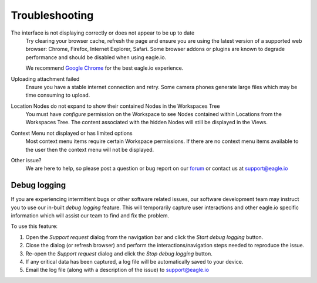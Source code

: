 Troubleshooting
===============

The interface is not displaying correctly or does not appear to be up to date
	Try clearing your browser cache, refresh the page and ensure you are using the latest version of a supported web browser: Chrome, Firefox, Internet Explorer, Safari. Some browser addons or plugins are known to degrade performance and should be disabled when using eagle.io.

	We recommend `Google Chrome <https://www.google.com/intl/en/chrome/browser/>`_ for the best eagle.io experience.

.. only:: not latex

    |

Uploading attachment failed
	Ensure you have a stable internet connection and retry. Some camera phones generate large files which may be time consuming to upload. 

.. only:: not latex

    |
    
Location Nodes do not expand to show their contained Nodes in the Workspaces Tree
	You must have *configure* permission on the Workspace to see Nodes contained within Locations from the Workspaces Tree. The content associated with the hidden Nodes will still be displayed in the Views.

.. only:: not latex

    |
    
Context Menu not displayed or has limited options
	Most context menu items require certain Workspace permissions. If there are no context menu items available to the user then the context menu will not be displayed.

.. only:: not latex

    |
    
Other issue?
    We are here to help, so please post a question or bug report on our `forum <http://forum.eagle.io>`_ or contact us at support@eagle.io

.. only:: not latex

    |


Debug logging
-------------

If you are experiencing intermittent bugs or other software related issues, our software development team may instruct you to use our in-built *debug logging* feature.
This will temporarily capture user interactions and other eagle.io specific information which will assist our team to find and fix the problem. 

To use this feature:

1. Open the *Support request* dialog from the navigation bar and click the *Start debug logging* button. 
2. Close the dialog (or refresh browser) and perform the interactions/navigation steps needed to reproduce the issue. 
3. Re-open the *Support request* dialog and click the *Stop debug logging* button.
4. If any critical data has been captured, a log file will be automatically saved to your device.
5. Email the log file (along with a description of the issue) to support@eagle.io

